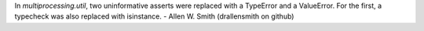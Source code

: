 In `multiprocessing.util`, two uninformative asserts were replaced with a
TypeError and a ValueError. For the first, a typecheck was also replaced
with isinstance. - Allen W. Smith (drallensmith on github)
